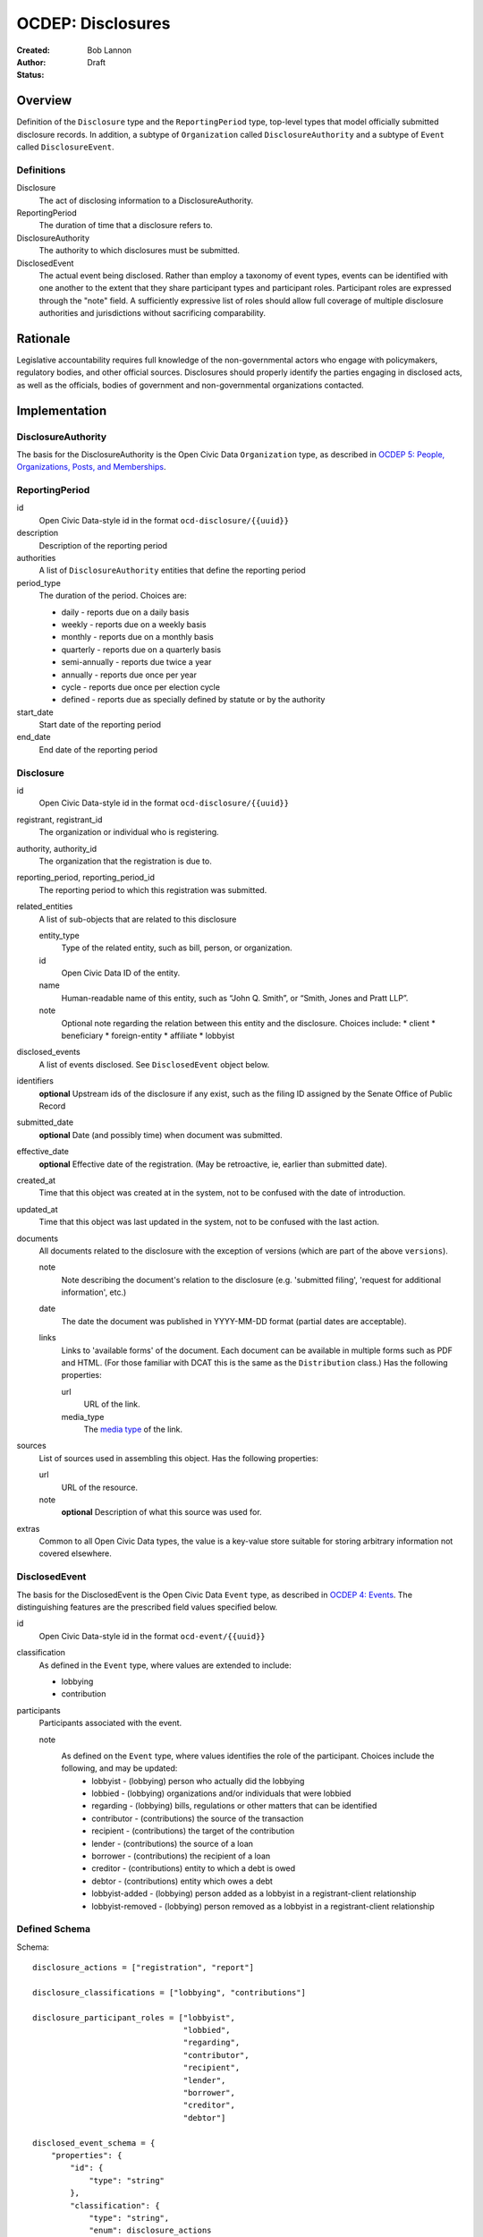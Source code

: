 ====================
OCDEP: Disclosures
====================

:Created: 
:Author: Bob Lannon
:Status: Draft

Overview
========

Definition of the ``Disclosure`` type and the ``ReportingPeriod`` type, top-level types that model officially submitted disclosure records. In addition, a subtype of ``Organization`` called ``DisclosureAuthority`` and a subtype of ``Event`` called ``DisclosureEvent``.

Definitions
-----------

Disclosure
    The act of disclosing information to a DisclosureAuthority.

ReportingPeriod
    The duration of time that a disclosure refers to.

DisclosureAuthority
    The authority to which disclosures must be submitted.

DisclosedEvent
    The actual event being disclosed. Rather than employ a taxonomy of event types, events can be identified with one another to the extent that they share participant types and participant roles. Participant roles are expressed through the "note" field. A sufficiently expressive list of roles should allow full coverage of multiple disclosure authorities and jurisdictions without sacrificing comparability.

Rationale
=========

Legislative accountability requires full knowledge of the non-governmental actors who engage with policymakers, regulatory bodies, and other official sources. Disclosures should properly identify the parties engaging in disclosed acts, as well as the officials, bodies of government and non-governmental organizations contacted.

Implementation
==============

DisclosureAuthority
-------------------
The basis for the DisclosureAuthority is the Open Civic Data ``Organization`` type, as described in `OCDEP 5: People, Organizations, Posts, and Memberships <http://opencivicdata.readthedocs.org/en/latest/proposals/0005.html>`_.

ReportingPeriod
---------------
id
    Open Civic Data-style id in the format ``ocd-disclosure/{{uuid}}``

description
    Description of the reporting period

authorities
    A list of ``DisclosureAuthority`` entities that define the reporting period

period_type
    The duration of the period. Choices are:

    * daily         - reports due on a daily basis
    * weekly        - reports due on a weekly basis
    * monthly       - reports due on a monthly basis
    * quarterly     - reports due on a quarterly basis
    * semi-annually - reports due twice a year
    * annually      - reports due once per year
    * cycle         - reports due once per election cycle
    * defined       - reports due as specially defined by statute or by the authority

start_date
    Start date of the reporting period

end_date
    End date of the reporting period

Disclosure
----------

id
    Open Civic Data-style id in the format ``ocd-disclosure/{{uuid}}``

registrant, registrant_id
    The organization or individual who is registering.

authority, authority_id
    The organization that the registration is due to.

reporting_period, reporting_period_id
    The reporting period to which this registration was submitted.

related_entities
    A list of sub-objects that are related to this disclosure

    entity_type
        Type of the related entity, such as bill, person, or organization.
    
    id
        Open Civic Data ID of the entity.
    
    name
        Human-readable name of this entity, such as “John Q. Smith”, or “Smith, Jones and Pratt LLP”.
    note
        Optional note regarding the relation between this entity and the disclosure. Choices include:
        * client
        * beneficiary
        * foreign-entity
        * affiliate
        * lobbyist

disclosed_events
    A list of events disclosed. See ``DisclosedEvent`` object below.

identifiers
    **optional**
    Upstream ids of the disclosure if any exist, such as the filing ID assigned by the Senate Office of Public Record

submitted_date
    **optional**
    Date (and possibly time) when document was submitted.

effective_date
    **optional**
    Effective date of the registration. (May be retroactive, ie, earlier than submitted date).

created_at
    Time that this object was created at in the system, not to be confused with the date of
    introduction.

updated_at
    Time that this object was last updated in the system, not to be confused with the last action.

documents
    All documents related to the disclosure with the exception of versions (which are part of
    the above ``versions``).

    note
        Note describing the document's relation to the disclosure (e.g. 'submitted filing', 'request for additional information', etc.)
    date
        The date the document was published in YYYY-MM-DD format
        (partial dates are acceptable).
    links
        Links to 'available forms' of the document.  Each document can be available in
        multiple forms such as PDF and HTML.  (For those familiar with DCAT this is the same
        as the ``Distribution`` class.)
        Has the following properties:

        url
            URL of the link.
        media_type
            The `media type <http://en.wikipedia.org/wiki/Internet_media_type>`_ of the link.

sources
    List of sources used in assembling this object.  Has the following properties:

    url
        URL of the resource.
    note
        **optional**
        Description of what this source was used for.

extras
    Common to all Open Civic Data types, the value is a key-value store suitable for storing arbitrary information not covered elsewhere.

DisclosedEvent
--------------
The basis for the DisclosedEvent is the Open Civic Data ``Event`` type, as described in `OCDEP 4: Events <http://opencivicdata.readthedocs.org/en/latest/proposals/0004.html>`_. The distinguishing features are the prescribed field values specified below.

id
    Open Civic Data-style id in the format ``ocd-event/{{uuid}}``

classification
    As defined in the ``Event`` type, where values are extended to include:

    * lobbying
    * contribution

participants
    Participants associated with the event. 

    note
        As defined on the ``Event`` type, where values identifies the role of the participant. Choices include the following, and may be updated:
          * lobbyist         - (lobbying) person who actually did the lobbying
          * lobbied          - (lobbying) organizations and/or individuals that were lobbied
          * regarding        - (lobbying) bills, regulations or other matters that can be identified
          * contributor      - (contributions) the source of the transaction
          * recipient        - (contributions) the target of the contribution
          * lender           - (contributions) the source of a loan
          * borrower         - (contributions) the recipient of a loan
          * creditor         - (contributions) entity to which a debt is owed
          * debtor           - (contributions) entity which owes a debt
          * lobbyist-added   - (lobbying) person added as a lobbyist in a registrant-client relationship
          * lobbyist-removed - (lobbying) person removed as a lobbyist in a registrant-client relationship


Defined Schema
--------------

Schema::

    disclosure_actions = ["registration", "report"]

    disclosure_classifications = ["lobbying", "contributions"]

    disclosure_participant_roles = ["lobbyist",
                                    "lobbied",
                                    "regarding",
                                    "contributor",
                                    "recipient",
                                    "lender",
                                    "borrower",
                                    "creditor",
                                    "debtor"]

    disclosed_event_schema = {
        "properties": {
            "id": {
                "type": "string"
            },
            "classification": {
                "type": "string",
                "enum": disclosure_actions
            },
            "name": {
                "type": "string"
            },
            "start_time": {
                "type": "datetime"
            },
            "timezone": {
                "type": "string"
            },
            "all_day": {
                "type": "boolean"
            },
            "end_time": {
                "type": ["datetime", "null"]
            },
            "status": {
                "type": "string",
                "blank": True,
                "enum": ["cancelled", "tentative", "confirmed", "passed"],
            },
            "description": {
                "type": "string",
                "blank": True
            },
            "location": {
                "type": "object",
                "properties": {

                    "name": {
                        "type": "string"
                    },

                    "note": {
                        "type": "string",
                        "blank": True
                    },

                    "url": {
                        "required": False,
                        "type": "string",
                    },

                    "coordinates": {
                        "type": ["object", "null"],
                        "properties": {
                            "latitude": {
                                "type": "string",
                            },

                            "longitude": {
                                "type": "string",
                            }
                        }
                    },
                },
            },

            "media": media_schema,

            "documents": {
                "items": {
                    "properties": {
                        "note": {
                            "type": "string"
                        },
                        "url": {
                            "type": "string"
                        },
                        "media_type": {
                            "type": "string"
                        },
                    },
                    "type": "object"
                },
                "type": "array"
            },

            "links": {
                "items": {
                    "properties": {

                        "note": {
                            "type": "string",
                            "blank": True
                        },

                        "url": {
                            "format": "uri",
                            "type": "string"
                        }
                    },
                    "type": "object"
                },
                "type": "array"
            },

            "participants": {
                "items": {
                    "properties": {

                        "name": {
                            "type": "string",
                        },

                        "id": {
                            "type": ["string", "null"]
                        },

                        "type": {
                            "enum": ["organization", "person"],
                            "type": "string"
                        },

                        "note": {
                            "type": "string",
                            "enum": disclosure_participant_roles
                        },

                    },
                    "type": "object"
                },
                "type": "array"
            },

            "agenda": {
                "items": {
                    "properties": {
                        "description": {
                            "type": "string"
                        },

                        "order": {
                            "type": ["string", "null"]
                        },

                        "subjects": {
                            "items": {"type": "string"},
                            "type": "array"
                        },

                        "media": media_schema,

                        "notes": {
                            "items": {
                                "type": "string"
                            },
                            "type": "array",
                            "minItems": 0
                        },

                        "related_entities": {
                            "items": {
                                "properties": {
                                    "entity_type": {
                                        "type": "string"
                                    },

                                    "id": {
                                        "type": ["string", "null"]
                                    },

                                    "name": {
                                        "type": "string"
                                    },

                                    "note": {
                                        "type": ["string", "null"]
                                    },
                                },
                                "type": "object"
                            },
                            "minItems": 0,
                            "type": "array"
                        },
                    },
                    "type": "object"
                },
                "minItems": 0,
                "type": "array"
            },
            "sources": sources,
            "extras": extras
        },
        "type": "object"
    }

    disclosure_related_entity_roles = ["client",
                                       "beneficiary",
                                       "foreign-entity",
                                       "affiliate"]

    disclosure_schema = {
        "properties": {
            "id": {
                "type": "string"
            },
            "registrant": {
                "type": "string"
            },
            "registrant_id": {
                "type": "string"
            },
            "authority": {
                "type": "string"
            },
            "authority_id": {
                "type": "string"
            },
            "reporting_period": {
                "type": "string"
            },
            "reporting_period_id": {
                "type": "string"
            },
            "related_entities": {
                "items": {
                    "properties": {
                        "entity_type": {
                            "type": "string"
                        },
                        "id": {
                            "type": "string"
                        },
                        "name": {
                            "type": "string"
                        },
                        "note": {
                            "type": "string",
                            "enum": disclosure_related_entity_roles,
                        },
                    },
                    "type": "object"
                },
                "type": "array"
            },
            "disclosed_events": {
                "items": disclosed_event_schema,
                "type": "array"
            },
            "official_id": {
                "type": "string"
            },
            "submitted_date": {
                "type": fuzzy_date_blank
            },
            "effective_date": {
                "type": fuzzy_date_blank
            },
            "created_at": {
                "type": "datetime"
            },
            "updated_at": {
                "type": "datetime"
            },
            "documents": {
                "items": {
                    "properties": {
                        "note": {
                            "type": "string"
                        },
                        "url": {
                            "type": "string"
                        },
                        "media_type": {
                            "type": "string"
                        },
                    },
                    "type": "object"
                },
                "type": "array"
            },
            "sources": sources,
            "extras": extras
        },
        "type": "object"
    }

Examples
--------


Lobbying Registration Example::

    # DisclosureAuthorities
    sopr = {
      "id": "ocd-organization/d006f8f6-a35a-11e4-9771-bb010e0210e2",
      "name": "Senate Office of Public Record",
      "other_names": [],
      "identifiers": [],
      "classification": "office",
      "jurisdiction": "us/government",
      "jurisdiction_id": "",
      "parent_id": "{{senate's ID}}",
      "founding_date": "",
      "dissolution_date": "",
      "image": "",
      "contact_details": [
        {
          "type": "voice",
          "label": "",
          "value": "202-224-0322",
          "note": ""
        }
      ],
      "links": [
        {
            "url": "http://www.senate.gov/pagelayout/legislative/one_item_and_teasers/opr.htm",
            "note": "Profile page"
        },
        {
            "url": "http://www.senate.gov/pagelayout/legislative/g_three_sections_with_teasers/lobbyingdisc.htm#lobbyingdisc=lda",
            "note": "Disclosure Home"
        },
        {
            "url": "http://soprweb.senate.gov/index.cfm?event=selectfields",
            "note": "Disclosure Search Portal"
        },
        {
            "url": "http://soprweb.senate.gov/",
            "note": "Disclosure Electronic Filing System"
        }
      ]
    }

    house_clerk = {
      "id": "ocd-organization/1aa0689a-a55c-11e4-9771-bb010e0210e2",
      "name": "Office of the Clerk of the U.S. House of Representatives",
      "other_names": [],
      "identifiers": [],
      "classification": "office",
      "jurisdiction": "us/government",
      "jurisdiction_id": "",
      "parent_id": "{{senate's ID}}",
      "founding_date": "",
      "dissolution_date": "",
      "image": "",
      "contact_details": [
        {
          "type": "address",
          "label": "contact address",
          "value": "U.S. Capitol, Room H154, Washington, DC 20515-6601",
          "note": ""
        },
        {
            "type": "email",
            "label": "general inquiries",
            "value": "info.clerkweb@mail.house.gov",
            "note": ""
        },
        {
            "type": "email",
            "label": "general technical support",
            "value": "techsupport.clerkweb@mail.house.gov",
            "note": ""
        },
        {
            "type": "email",
            "label": "HouseLive support",
            "value": "houselive@mail.house.gov",
            "note": ""
        }
      ],
      "links": [
        {
            "url": "http://lobbyingdisclosure.house.gov/",
            "note": "Lobbying Disclosure"
        },
        {
            "url": "http://clerk.house.gov/",
            "note": "Home"
        },
        {
            "url": "http://disclosures.house.gov/ld/ldsearch.aspx",
            "note": "Lobbying Disclosure Search"
        }
      ]
    }

    #ReportingPeriod
    reporting_period_eg_one =  {
        "id": "ocd-disclosure/reporting-period/d577982e-a55b-11e4-9771-bb010e0210e2",
        "description": "Federal Lobbying Disclosure: 2013, Second Quarter",
        "authorities": [
            sopr,
            house_clerk
        ],
        "period_type": "quarterly",
        "start_date": "2013-04-01",
        "end_date": "2013-06-30"
    }

    registrant_eg_one = {
      "id": "ocd-organization/23f9ce4e-a553-11e4-9771-bb010e0210e2",
      "name": "101 Strategy Partners, LLC",
      "other_names": [],
      "identifiers": [
        {
          "identifier": "42145",
          "scheme": "SOPR Lobbying Registrant ID"
        },
        {
          "identifier": "400987818",
          "scheme": "House Clerk Lobbying Registrant ID"
        }
      ],
      "jurisdiction": "",
      "jurisdiction_id": "",
      "classification": "Corporation",
      "parent_id": "",
      "founding_date": "",
      "dissolution_date": "",
      "image": "",
      "contact_details": [
        {
          "type": "voice",
          "label": "contact_phone",
          "value": "+1-202-414-6169",
          "note": "Mr. Blake Johnson"
        },
        {
          "type": "email",
          "label": "Mr. Blake Johnson",
          "value": "bjohnson@101sp.com",
          "note": "Mr. Blake Johnson"
        },
        {
          "type": "address",
          "label": "contact address",
          "value": "101 Constitution Ave NW, Suite L110, Washington, DC 20001",
          "note": "Mr. Blake Johnson"
        }
      ],
      "links": [],
      "extras": {
          "contact_details_structured": [
              {
                  "type": "address",
                  "label": "contact address",
                  "parts": [
                      {
                          "label": "address_one",
                          "value": "101 Constitution Ave NW",
                      },
                      {
                          "label": "address_two",
                          "value": "Suite L110",
                      },
                      {
                          "label": "city",
                          "value": "Washington",
                      },
                      {
                          "label": "state",
                          "value": "DC",
                      },
                      {
                          "label": "state",
                          "value": "20001",
                      },
                      {
                          "label": "country",
                          "value": "USA"
                      }
                  ],
                  "note": "registrant contact on SOPR LD-1"
              },
          ]
      }
    }

    client_eg_one = {
      "id": "ocd-organization/fc2be3fa-a55e-11e4-9771-bb010e0210e2",
      "name": "Imperatis Corp.",
      "other_names": [],
      "identifiers": [],
      "jurisdiction": "",
      "jurisdiction_id": "",
      "classification": "Corporation",
      "parent_id": "",
      "founding_date": "",
      "dissolution_date": "",
      "image": "",
      "contact_details": [
        {
          "type": "address",
          "label": "contact address",
          "value": "2231 Crystal Drive, Suite 401, Arlington, VA 22202",
          "note": ""
        }
      ],
      "links": [],
      "extras": {
          "contact_details_structured": [
              {
                  "type": "address",
                  "label": "contact address",
                  "parts": [
                      {
                          "label": "address",
                          "value": "2231 Crystal Drive, Suite 401",
                      },
                      {
                          "label": "city",
                          "value": "Arlington",
                      },
                      {
                          "label": "state",
                          "value": "VA",
                      },
                      {
                          "label": "zip",
                          "value": "22202",
                      },
                      {
                          "label": "country",
                          "value": "USA"
                      }
                  ],
                  "note": "client contact on SOPR LD-1"
              },
          ]
      }
    }

    filing_documents_one = [
            {
                "note": "submitted filing",
                "date": "2013-05-28",
                "links": [
                    {
                        "url": "http://soprweb.senate.gov/index.cfm?event=getFilingDetails&filingID=b4c3bd67-7c7c-45e6-8b6c-5fd6b55eec3f&filingTypeID=1",
                        "media_type": "text/html"
                    },
                    {
                        "url": "http://disclosures.house.gov/ld/ldxmlrelease/2013/RR/300567856.xml",
                        "media_type": "text/xml"
                    }
                ]
            }
        ]

    # Disclosure
    registration_eg = {
        "id": "ocd-disclosure/2f62bbd4-a561-11e4-9771-bb010e0210e2",
        "registrant": "101 Strategy Partners, LLC",
        "registrant_id": "23f9ce4e-a553-11e4-9771-bb010e0210e2",
        "authority": "Senate Office of Public Record",
        "authority_id": "d006f8f6-a35a-11e4-9771-bb010e0210e2",
        "reporting_period": "d577982e-a55b-11e4-9771-bb010e0210e2",
        "related_entities": [],
        "identifiers": [
            {
                "identifier": "b4c3bd67-7c7c-45e6-8b6c-5fd6b55eec3f",
                "scheme": "SOPR Lobbying Disclosure Filing ID"
            },
            {
                "identifier": "300567856",
                "scheme": "House Clerk Lobbying Disclosure Document ID"
            }
        ],
        "effective_date": "2013-05-28",
        "created_at": "2015-01-26T08:44:21Z",
        "updated_at": "2015-01-26T08:44:21Z",
        "documents": filing_documents_one,
        "disclosed_events": [
            {
                "id": "ocd-event/b2cfa11c-a5a7-11e4-9771-bb010e0210e2",
                "classification": "registration",
                "name": "101 Strategy Partners, LLC - New Client for Existing Registrant (2013Q2)",
                "start_time": "2013-05-28",
                "timezone": "America/New_York",
                "all_day": False,
                "end_time": None,
                "status": "",
                "description": "",
                "location": None,
                "media": None,
                "documents": filing_documents,
                "links": "",
                "participants": [
                    {
                        "entity_type": "organization",
                        "id": "ocd-organization/fc2be3fa-a55e-11e4-9771-bb010e0210e2",
                        "name": "Imperatis Corp.",
                        "note": "client"
                    },
                    {
                        "entity_type": "person",
                        "id": "ocd-person/6cc21a3e-a560-11e4-9771-bb010e0210e2",
                        "name": "Lee Johnson",
                        "note": "lobbyist"
                    },
                    {
                        "entity_type": "organization",
                        "id": "ocd-organization/23f9ce4e-a553-11e4-9771-bb010e0210e2",
                        "name": "101 Strategy Partners, LLC",
                        "note": "registrant"
                    }
                ],
                "agenda": [
                    {
                        "description": "lobbying issues covered",
                        "subjects": [
                            "DEF"
                        ],
                        "media": None,
                        "notes": [
                            "Intelligence support for overseas combat operations"
                        ],
                        "related_entities": []
                    }
                ]
            }
        ],
        "extras": {
            "sopr_ld1_fields": {
                "self_employed_individual": False,
                "general_description": "Public Affairs and Communications",
                "signatures": [
                    {
                        "signature_date": "2013-05-28T14:29:38Z",
                        "signature": "Digitally Signed By: Blake Johnson"
                    },
                ],

            }
        }
    }

    lobbyist_eg = {
        "id": "ocd-person/6cc21a3e-a560-11e4-9771-bb010e0210e2",
        "name": "Lee Johnson",
        "other_names": [],
        "identifiers": [],
        "gender": "",
        "birth_date": "",
        "death_date": "",
        "image": "",
        "summary": "",
        "biography": "",
        "national_identity": "",
        "contact_details": [],
        "links": [],
        "memberships": [
            {
                "organization": {
                    "id": "ocd-organization/23f9ce4e-a553-11e4-9771-bb010e0210e2",
                    "classification": "corporation",
                    "name": "101 Strategy Partners, LLC",
                },
                "post": {
                    "id": "ocd-post/b2b1f7c4-a5b2-11e4-9771-bb010e0210e2",
                    "role": "lobbyist",
                    "start_date": "2012-09-12",
                }
            }
        ],
        "extras": {}
    }

    main_contact_eg = {
        "id": "ocd-person/34d69332-a5b2-11e4-9771-bb010e0210e2",
        "name": "Mr. Blake Johnson",
        "other_names": [],
        "identifiers": [],
        "gender": "",
        "birth_date": "",
        "death_date": "",
        "image": "",
        "summary": "",
        "biography": "",
        "national_identity": "",
        "contact_details": [],
        "links": [],
        "memberships": [
            {
                "organization": {
                    "id": "ocd-organization/23f9ce4e-a553-11e4-9771-bb010e0210e2",
                    "classification": "corporation",
                    "name": "101 Strategy Partners, LLC",
                },
                "post": {
                    "id": "ocd-post/1f6ebafe-a5b4-11e4-9771-bb010e0210e2",
                    "role": "contact",
                    "start_date": "2012-09-12",
                }
            }
        ],
        "extras": {}
    }

Lobbying Report Example::

    registrant_eg_two = {
      "id": "ocd-organization/88c1eee4-a5e2-11e4-9771-bb010e0210e2",
      "name": "DRINKER BIDDLE & REATH LLP",
      "other_names": [],
      "identifiers": [
        {
          "identifier": "12631",
          "scheme": "SOPR Lobbying Registrant ID"
        },
        {
          "identifier": "31801",
          "scheme": "House Clerk Lobbying Registrant ID"
        }
      ],
      "jurisdiction": "",
      "jurisdiction_id": "",
      "classification": "Corporation",
      "parent_id": "",
      "founding_date": "",
      "dissolution_date": "",
      "image": "",
      "contact_details": [
        {
          "type": "voice",
          "label": "contact_phone",
          "value": "+1-202-230-5145",
          "note": "ILISA HALPERN PAUL"
        },
        {
          "type": "email",
          "label": "contact_email",
          "value": "ilisa.paul@dbr.com",
          "note": "ILISA HALPERN PAUL"
        },
        {
          "type": "address",
          "label": "contact address",
          "value": "1500 K STREET, NW, WASHINGTON, DC, 20005",
          "note": "Mr. Robert Driscoll"
        }
      ],
      "links": [],
      "extras": {
          "contact_details_structured": [
              {
                  "type": "address",
                  "label": "contact address",
                  "parts": [
                      {
                          "label": "address_one",
                          "value": "1500 K STREET, NW",
                      },
                      {
                          "label": "address_two",
                          "value": "",
                      },
                      {
                          "label": "city",
                          "value": "WASHINGTON",
                      },
                      {
                          "label": "state",
                          "value": "DC",
                      },
                      {
                          "label": "country",
                          "value": "USA"
                      },
                      {
                          "label": "zip",
                          "value": "20005"
                      }
                  ],
                  "note": "registrant principal place of business on SOPR LD-2"
              },
              {
                  "type": "address",
                  "label": "principal place of business",
                  "parts": [
                      {
                          "label": "city",
                          "value": "Philadelphia",
                      },
                      {
                          "label": "state",
                          "value": "PA",
                      },
                      {
                          "label": "country",
                          "value": "USA"
                      },
                      {
                          "label": "zip",
                          "value": "19103-6996"
                      }
                  ],
                  "note": "registrant principal place of business on SOPR LD-2"
              },
          ]
      }
    }

    reporting_period_eg_two =  {
        "id": "ocd-disclosure/reporting-period/e9aaedd4-a5e5-11e4-9771-bb010e0210e2",
        "description": "Federal Lobbying Disclosure: 2013, Third Quarter",
        "authorities": [
            sopr,
            house_clerk
        ],
        "period_type": "quarterly",
        "start_date": "2013-07-01",
        "end_date": "2013-09-30"
    }

    filing_documents_two = [
            {
                "note": "submitted filing",
                "date": "2013-10-17",
                "links": [
                    {
                        "url": "http://soprweb.senate.gov/index.cfm?event=getFilingDetails&filingID=80b956e1-3448-404a-bdfd-558ffe2631ce&filingTypeID=69",
                        "media_type": "text/html"
                    },
                    {
                        "url": "http://disclosures.house.gov/ld/ldxmlrelease/2013/RR/300567856.xml",
                        "media_type": "text/xml"
                    }
                ]
            }
        ]

    client_eg_two = {
      "id": "ocd-organization/b82bca00-a5e8-11e4-9771-bb010e0210e2",
      "name": "Smith & Nephew, Inc.",
      "other_names": [],
      "identifiers": [
          {
              "identifier": "12631-1005496",
              "scheme": "SOPR Lobbying Registrant-Client ID"
          },
          {
              "identifier": "318010137",
              "scheme": "House Clerk Lobbying Registrant-Client ID"
          }
      ],
      "jurisdiction": "",
      "jurisdiction_id": "",
      "classification": "Corporation",
      "parent_id": "",
      "founding_date": "",
      "dissolution_date": "",
      "image": "",
      "contact_details": [
        {
          "type": "address",
          "label": "contact address",
          "value": "1701 Pennsylvania Avenue, N.W., Suite 300, Washington, DC, 20006, USA",
          "note": "client address on SOPR LD-1"
        },
        {
          "type": "address",
          "label": "principal place of business",
          "value": "1701 Pennsylvania Avenue, N.W., Suite 300, Washington, DC, 20006, USA",
          "note": ""
        }
      ],
      "links": [],
      "extras": {
          "contact_details_structured": [
              {
                  "type": "address",
                  "label": "contact address",
                  "parts": [
                      {
                          "label": "address",
                          "value": "1701 Pennsylvania Avenue, N.W., Suite 300",
                      },
                      {
                          "label": "city",
                          "value": "Washington",
                      },
                      {
                          "label": "state",
                          "value": "DC",
                      },
                      {
                          "label": "zip",
                          "value": "20006",
                      },
                      {
                          "label": "country",
                          "value": "USA"
                      }
                  ],
                  "note": "client address on SOPR LD-1"
              },
              {
                  "type": "address",
                  "label": "principal place of business",
                  "parts": [
                      {
                          "label": "city",
                          "value": "Memphis",
                      },
                      {
                          "label": "state",
                          "value": "TN",
                      },
                      {
                          "label": "zip",
                          "value": "38116",
                      },
                      {
                          "label": "country",
                          "value": "USA"
                      }
                  ],
                  "note": "client address on SOPR LD-1"
              },
          ],
          "description": "Developer of advanced medical devices for healthcare professionals around the world"
      }
    }

    # Disclosure
    report_eg = {
        "id": "2f62bbd4-a561-11e4-9771-bb010e0210e2",
        "registrant": "DRINKER BIDDLE & REATH, LLP",
        "registrant_id": "88c1eee4-a5e2-11e4-9771-bb010e0210e2",
        "authority": "Senate Office of Public Record",
        "authority_id": "d006f8f6-a35a-11e4-9771-bb010e0210e2",
        "reporting_period_id": "ocd-disclosure/reporting-period/e9aaedd4-a5e5-11e4-9771-bb010e0210e2",
        "reporting_period": "Federal Lobbying Disclosure: 2013, Third Quarter",
        "related_entities": [],
        "identifiers": [
            {
                "identifier": "80b956e1-3448-404a-bdfd-558ffe2631ce",
                "scheme": "SOPR Lobbying Disclosure Filing ID"
            },
            {
                "identifier": "300595733",
                "scheme": "House Clerk Lobbying Disclosure Document ID"
            }
        ],
        "effective_date": "2013-10-17",
        "created_at": "2015-01-26T10:44:21Z",
        "updated_at": "2015-01-26T10:44:21Z",
        "documents": filing_documents_two,
        "disclosed_events": [
            {
                "id": "ocd-event/b2cfa11c-a5a7-11e4-9771-bb010e0210e2",
                "classification": "report",
                "name": "DRINKER BIDDLE & REATH - Lobbying Report, TAX for client Smith & Nephew (2013Q3)",
                "start_time": "2013-07-01",
                "timezone": "America/New_York",
                "all_day": False,
                "end_time": "2013-09-30",
                "status": "",
                "description": "",
                "location": None,
                "media": None,
                "documents": filing_documents,
                "links": "",
                "participants": [
                    {
                        "entity_type": "organization",
                        "id": "ocd-organization/b82bca00-a5e8-11e4-9771-bb010e0210e2",
                        "name": "Smith & Nephew, Inc.",
                        "note": "client"
                    },
                    {
                        "entity_type": "person",
                        "id": "ocd-person/53a6918a-a5ea-11e4-9771-bb010e0210e2",
                        "name": "Jodie Curtis",
                        "note": "lobbyist"
                    },
                    {
                        "entity_type": "organization",
                        "name": "DRINKER BIDDLE & REATH, LLP",
                        "id": "ocd-organization/88c1eee4-a5e2-11e4-9771-bb010e0210e2",
                        "note": "registrant"
                    },
                    {
                        "entity_type": "organization",
                        "id": "ocd-organization/{{house uuid}}",
                        "name": "US HOUSE OF REPRESENTATIVES",
                        "note": "lobbied"
                    }
                ],
                "agenda": [
                    {
                        "description": "lobbying issues covered",
                        "subjects": [
                            "TAX"
                        ],
                        "media": None,
                        "notes": [
                            "S. 232/H.R. 523, The Protect Medical Innovation Act of 2013."
                        ],
                        "related_entities": [
                            {
                                "entity_type": "bill",
                                "entity_name": "S 232",
                                "id": "ocd-bill/{{bill uuid}}",
                                "title": "The Protect Medical Innovation Act of 2013",
                                "related_bills": [
                                    {
                                        "identifier": "HR 523"
                                    }
                                ]
                            },
                            {
                                "entity_type": "bill",
                                "entity_name": "HR 523",
                                "id": "ocd-bill/{{bill uuid}}",
                                "title": "The Protect Medical Innovation Act of 2013",
                                "related_bills": [
                                    {
                                        "identifier": "S 232"
                                    }
                                ]
                            }
                        ]
                    }
                ]
            },
            {
                "id": "ocd-event/226e6360-a5f2-11e4-9771-bb010e0210e2",
                "classification": "report",
                "name": "DRINKER BIDDLE & REATH - Lobbying Report, MMM for client Smith & Nephew (2013Q3)",
                "start_time": "2013-07-01",
                "timezone": "America/New_York",
                "all_day": False,
                "end_time": "2013-09-30",
                "status": "",
                "description": "",
                "location": None,
                "media": None,
                "documents": filing_documents,
                "links": "",
                "participants": [
                    {
                        "entity_type": "organization",
                        "id": "ocd-organization/b82bca00-a5e8-11e4-9771-bb010e0210e2",
                        "name": "Smith & Nephew, Inc.",
                        "note": "client"
                    },
                    {
                        "entity_type": "person",
                        "id": "ocd-person/53a6918a-a5ea-11e4-9771-bb010e0210e2",
                        "name": "Jodie Curtis",
                        "note": "lobbyist"
                    },
                    {
                        "entity_type": "person",
                        "id": "ocd-person/53a6918a-a5ea-11e4-9771-bb010e0210e2",
                        "name": "Jim Twaddell",
                        "note": "lobbyist",
                        "memberships": [
                            {
                                "organization": {
                                    "id": "ocd-organization/f07f0666-a5ec-11e4-9771-bb010e0210e2",
                                    "classification": "staff",
                                    "name": "Staff, Senator Arlen Specter",
                                },
                                "post": {
                                    "id": "ocd-post/e9b95034-a5ec-11e4-9771-bb010e0210e2",
                                    "role": "legal aide",
                                }
                            },
                            {
                                "organization": {
                                    "id": "ocd-organization/f07f0666-a5ec-11e4-9771-bb010e0210e2",
                                    "classification": "staff",
                                    "name": "Staff, Senator Arlen Specter",
                                },
                                "post": {
                                    "id": "ocd-post/12008148-a5ed-11e4-9771-bb010e0210e2",
                                    "role": "deputy communications director",
                                }
                            }
                        ]
                    },
                    {
                        "entity_type": "person",
                        "id": "ocd-person/53a6918a-a5ea-11e4-9771-bb010e0210e2",
                        "name": "Jeremy Scott",
                        "note": "lobbyist",
                        "memberships": [
                            {
                                "organization": {
                                    "id": "ocd-organization/471f0282-a5ed-11e4-9771-bb010e0210e2",
                                    "classification": "staff",
                                    "name": "Staff, Senator Mike DeWine",
                                },
                                "post": {
                                    "id": "ocd-post/8355a260-a5ed-11e4-9771-bb010e0210e2",
                                    "role": "staff assistant",
                                }
                            },
                            {
                                "organization": {
                                    "id": "ocd-organization/471f0282-a5ed-11e4-9771-bb010e0210e2",
                                    "classification": "staff",
                                    "name": "Staff, Senator Mike DeWine",
                                },
                                "post": {
                                    "id": "ocd-post/12008148-a5ed-11e4-9771-bb010e0210e2",
                                    "role": "legal correspondent",
                                }
                            }
                        ]
                    },
                    {
                        "entity_type": "person",
                        "id": "ocd-person/e47bebbc-a5ed-11e4-9771-bb010e0210e2",
                        "name": "Ilsa Halpern Paul",
                        "note": "lobbyist",
                        "memberships": [
                            {
                                "organization": {
                                    "id": "ocd-organization/d10ea088-a5ed-11e4-9771-bb010e0210e2",
                                    "classification": "staff",
                                    "name": "Staff, Senator Dianne Feinstein",
                                },
                                "post": {
                                    "id": "ocd-post/f87a5b12-a5ed-11e4-9771-bb010e0210e2",
                                    "role": "staff assistant",
                                }
                            },
                            {
                                "organization": {
                                    "id": "ocd-organization/d10ea088-a5ed-11e4-9771-bb010e0210e2",
                                    "classification": "staff",
                                    "name": "Staff, Senator Dianne Feinstein",
                                },
                                "post": {
                                    "id": "ocd-post/3a10bc24-a5ee-11e4-9771-bb010e0210e2",
                                    "role": "legal correspondent",
                                }
                            },
                        ]
                    },
                    {
                        "entity_type": "person",
                        "id": "ocd-person/b5e9e3d8-a5ef-11e4-9771-bb010e0210e2",
                        "name": "Rebecca McGrath",
                        "note": "lobbyist",
                        "memberships": [
                            {
                                "organization": {
                                    "id": "ocd-organization/d2ad924e-a5ef-11e4-9771-bb010e0210e2",
                                    "classification": "staff",
                                    "name": "Staff, Senator Chris Dodd",
                                },
                                "post": {
                                    "id": "ocd-post/d95fab7c-a5ef-11e4-9771-bb010e0210e2",
                                    "role": "legal assistant",
                                }
                            },
                            {
                                "organization": {
                                    "id": "ocd-organization/d2ad924e-a5ef-11e4-9771-bb010e0210e2",
                                    "classification": "staff",
                                    "name": "Staff, Senator Chris Dodd",
                                },
                                "post": {
                                    "id": "ocd-post/15c99e60-a5f0-11e4-9771-bb010e0210e2",
                                    "role": "scheduler",
                                }
                            },
                        ]
                    },
                    {
                        "entity_type": "person",
                        "id": "ocd-person/53a6918a-a5ea-11e4-9771-bb010e0210e2",
                        "name": "Julie Hyams",
                        "note": "lobbyist",
                        "memberships": [
                            {
                                "organization": {
                                    "id": "ocd-organization/8218c230-a5f0-11e4-9771-bb010e0210e2",
                                    "classification": "staff",
                                    "name": "Staff, Representative Louis Stokes",
                                },
                                "post": {
                                    "id": "ocd-post/89b84e8e-a5f0-11e4-9771-bb010e0210e2",
                                    "role": "legal assistant",
                                }
                            },
                            {
                                "organization": {
                                    "id": "ocd-organization/8218c230-a5f0-11e4-9771-bb010e0210e2",
                                    "classification": "staff",
                                    "name": "Staff, Representative Louis Stokes",
                                },
                                "post": {
                                    "id": "ocd-post/a39a5bbc-a5f0-11e4-9771-bb010e0210e2",
                                    "role": "staff assistant",
                                }
                            }
                        ]
                    },
                    {
                        "entity_type": "person",
                        "id": "ocd-person/53a6918a-a5ea-11e4-9771-bb010e0210e2",
                        "name": "Erin Morton",
                        "note": "lobbyist"
                    },
                    {
                        "entity_type": "person",
                        "id": "ocd-person/53a6918a-a5ea-11e4-9771-bb010e0210e2",
                        "name": "Anna Howard",
                        "note": "lobbyist"
                    },
                    {
                        "entity_type": "organization",
                        "name": "DRINKER BIDDLE & REATH, LLP",
                        "id": "ocd-organization/88c1eee4-a5e2-11e4-9771-bb010e0210e2",
                        "note": "registrant"
                    },
                    {
                        "entity_type": "organization",
                        "id": "ocd-organization/{{house uuid}}",
                        "name": "US HOUSE OF REPRESENTATIVES",
                        "note": "lobbied"
                    }
                ],
                "agenda": [
                    {
                        "description": "lobbying issues covered",
                        "subjects": [
                            "MMM"
                        ],
                        "media": None,
                        "notes": [
                            "Proposed rule regarding durable medical equipment reimbursement definition of routinely purchased."
                        ],
                        "related_entities": []
                    }
                ]
            },
            {
                "id": "ocd-event/10629c86-a5f2-11e4-9771-bb010e0210e2",
                "classification": "report",
                "name": "DRINKER BIDDLE & REATH - Lobbying Report, TAX for client Smith & Nephew (2013Q3)",
                "start_time": "2013-07-01",
                "timezone": "America/New_York",
                "all_day": False,
                "end_time": "2013-09-30",
                "status": "",
                "description": "",
                "location": None,
                "media": None,
                "documents": filing_documents,
                "links": "",
                "participants": [
                    {
                        "entity_type": "organization",
                        "id": "ocd-organization/b82bca00-a5e8-11e4-9771-bb010e0210e2",
                        "name": "Smith & Nephew, Inc.",
                        "note": "client"
                    },
                    {
                        "entity_type": "person",
                        "id": "ocd-person/53a6918a-a5ea-11e4-9771-bb010e0210e2",
                        "name": "Jodie Curtis",
                        "note": "lobbyist"
                    },
                    {
                        "entity_type": "organization",
                        "name": "DRINKER BIDDLE & REATH, LLP",
                        "id": "ocd-organization/88c1eee4-a5e2-11e4-9771-bb010e0210e2",
                        "note": "registrant"
                    },
                ],
                "agenda": [
                    {
                        "description": "lobbying issues covered",
                        "subjects": [
                            "ECN"
                        ],
                        "media": None,
                        "notes": [
                            "Global Investment in American Jobs Act (H.R. 2052, S. 1023)."
                        ],
                        "related_entities": [
                            {
                                "entity_type": "bill",
                                "entity_name": "S 1023",
                                "id": "ocd-bill/{{bill uuid}}",
                                "title": "Global Investment in American Jobs Act",
                                "related_bills": [
                                    {
                                        "identifier": "HR 2052"
                                    }
                                ]
                            },
                            {
                                "entity_type": "bill",
                                "entity_name": "HR 2052",
                                "id": "ocd-bill/{{bill uuid}}",
                                "title": "Global Investment in American Jobs Act",
                                "related_bills": [
                                    {
                                        "identifier": "S 1023"
                                    }
                                ]
                            }
                        ]
                    }
                ]
            },
            {
                "id": "ocd-event/c3a740b8-a5f1-11e4-9771-bb010e0210e2",
                "classification": "registration",
                "name": "DRINKER BIDDLE & REATH - Lobbying Report, TAX for client Smith & Nephew (2013Q3)",
                "start_time": "2013-07-01",
                "timezone": "America/New_York",
                "all_day": False,
                "end_time": "2013-09-30",
                "status": "",
                "description": "",
                "location": None,
                "media": None,
                "documents": filing_documents,
                "links": "",
                "participants": [
                    {
                        "entity_type": "person",
                        "id": "ocd-person/53a6918a-a5ea-11e4-9771-bb010e0210e2",
                        "name": "Jim Twaddell",
                        "note": "lobbyist-added",
                        "memberships": [
                            {
                                "organization": {
                                    "id": "ocd-organization/f07f0666-a5ec-11e4-9771-bb010e0210e2",
                                    "classification": "staff",
                                    "name": "Staff, Senator Arlen Specter",
                                },
                                "post": {
                                    "id": "ocd-post/e9b95034-a5ec-11e4-9771-bb010e0210e2",
                                    "role": "legal aide",
                                }
                            },
                            {
                                "organization": {
                                    "id": "ocd-organization/f07f0666-a5ec-11e4-9771-bb010e0210e2",
                                    "classification": "staff",
                                    "name": "Staff, Senator Arlen Specter",
                                },
                                "post": {
                                    "id": "ocd-post/12008148-a5ed-11e4-9771-bb010e0210e2",
                                    "role": "deputy communications director",
                                }
                            }
                        ]
                    },
                    {
                        "entity_type": "person",
                        "id": "ocd-person/53a6918a-a5ea-11e4-9771-bb010e0210e2",
                        "name": "Jeremy Scott",
                        "note": "lobbyist-added",
                        "memberships": [
                            {
                                "organization": {
                                    "id": "ocd-organization/471f0282-a5ed-11e4-9771-bb010e0210e2",
                                    "classification": "staff",
                                    "name": "Staff, Senator Mike DeWine",
                                },
                                "post": {
                                    "id": "ocd-post/8355a260-a5ed-11e4-9771-bb010e0210e2",
                                    "role": "staff assistant",
                                }
                            },
                            {
                                "organization": {
                                    "id": "ocd-organization/471f0282-a5ed-11e4-9771-bb010e0210e2",
                                    "classification": "staff",
                                    "name": "Staff, Senator Mike DeWine",
                                },
                                "post": {
                                    "id": "ocd-post/12008148-a5ed-11e4-9771-bb010e0210e2",
                                    "role": "legal correspondent",
                                }
                            }
                        ]
                    },
                    {
                        "entity_type": "person",
                        "id": "ocd-person/e47bebbc-a5ed-11e4-9771-bb010e0210e2",
                        "name": "Ilsa Halpern Paul",
                        "note": "lobbyist-added",
                        "memberships": [
                            {
                                "organization": {
                                    "id": "ocd-organization/d10ea088-a5ed-11e4-9771-bb010e0210e2",
                                    "classification": "staff",
                                    "name": "Staff, Senator Dianne Feinstein",
                                },
                                "post": {
                                    "id": "ocd-post/f87a5b12-a5ed-11e4-9771-bb010e0210e2",
                                    "role": "staff assistant",
                                }
                            },
                            {
                                "organization": {
                                    "id": "ocd-organization/d10ea088-a5ed-11e4-9771-bb010e0210e2",
                                    "classification": "staff",
                                    "name": "Staff, Senator Dianne Feinstein",
                                },
                                "post": {
                                    "id": "ocd-post/3a10bc24-a5ee-11e4-9771-bb010e0210e2",
                                    "role": "legal correspondent",
                                }
                            },
                        ]
                    },
                    {
                        "entity_type": "person",
                        "id": "ocd-person/b5e9e3d8-a5ef-11e4-9771-bb010e0210e2",
                        "name": "Rebecca McGrath",
                        "note": "lobbyist-added",
                        "memberships": [
                            {
                                "organization": {
                                    "id": "ocd-organization/d2ad924e-a5ef-11e4-9771-bb010e0210e2",
                                    "classification": "staff",
                                    "name": "Staff, Senator Chris Dodd",
                                },
                                "post": {
                                    "id": "ocd-post/d95fab7c-a5ef-11e4-9771-bb010e0210e2",
                                    "role": "legal assistant",
                                }
                            },
                            {
                                "organization": {
                                    "id": "ocd-organization/d2ad924e-a5ef-11e4-9771-bb010e0210e2",
                                    "classification": "staff",
                                    "name": "Staff, Senator Chris Dodd",
                                },
                                "post": {
                                    "id": "ocd-post/15c99e60-a5f0-11e4-9771-bb010e0210e2",
                                    "role": "scheduler",
                                }
                            },
                        ]
                    },
                    {
                        "entity_type": "person",
                        "id": "ocd-person/53a6918a-a5ea-11e4-9771-bb010e0210e2",
                        "name": "Julie Hyams",
                        "note": "lobbyist-added",
                        "memberships": [
                            {
                                "organization": {
                                    "id": "ocd-organization/8218c230-a5f0-11e4-9771-bb010e0210e2",
                                    "classification": "staff",
                                    "name": "Staff, Representative Louis Stokes",
                                },
                                "post": {
                                    "id": "ocd-post/89b84e8e-a5f0-11e4-9771-bb010e0210e2",
                                    "role": "legal assistant",
                                }
                            },
                            {
                                "organization": {
                                    "id": "ocd-organization/8218c230-a5f0-11e4-9771-bb010e0210e2",
                                    "classification": "staff",
                                    "name": "Staff, Representative Louis Stokes",
                                },
                                "post": {
                                    "id": "ocd-post/a39a5bbc-a5f0-11e4-9771-bb010e0210e2",
                                    "role": "staff assistant",
                                }
                            }
                        ]
                    },
                    {
                        "entity_type": "person",
                        "id": "ocd-person/53a6918a-a5ea-11e4-9771-bb010e0210e2",
                        "name": "Erin Morton",
                        "note": "lobbyist-added"
                    },
                    {
                        "entity_type": "organization",
                        "name": "DRINKER BIDDLE & REATH, LLP",
                        "id": "ocd-organization/88c1eee4-a5e2-11e4-9771-bb010e0210e2",
                        "note": "registrant"
                    },
                    {
                        "entity_type": "organization",
                        "id": "ocd-organization/b82bca00-a5e8-11e4-9771-bb010e0210e2",
                        "name": "Smith & Nephew, Inc.",
                        "note": "client"
                    }
                ]
            },
            {
                "id": "ocd-event/c3a740b8-a5f1-11e4-9771-bb010e0210e2",
                "classification": "registration",
                "name": "DRINKER BIDDLE & REATH - Registration Update for client Smith & Nephew (2013Q3)",
                "start_time": "2013-07-01",
                "timezone": "America/New_York",
                "all_day": False,
                "end_time": "2013-09-30",
                "status": "",
                "description": "removing lobbyist(s)",
                "location": None,
                "media": None,
                "documents": filing_documents,
                "links": "",
                "participants": [
                    {
                        "entity_type": "organization",
                        "name": "DRINKER BIDDLE & REATH, LLP",
                        "id": "ocd-organization/88c1eee4-a5e2-11e4-9771-bb010e0210e2",
                        "note": "registrant"
                    },
                    {
                        "entity_type": "organization",
                        "id": "ocd-organization/b82bca00-a5e8-11e4-9771-bb010e0210e2",
                        "name": "Smith & Nephew, Inc.",
                        "note": "client"
                    },
                    {
                        "entity_type": "person",
                        "id": "ocd-person/32d71548-a5f3-11e4-9771-bb010e0210e2",
                        "name": "Andrew Bowman",
                        "note": "lobbyist-removed"
                    }
                ]
            }
        ],
        "extras": {
            "sopr_ld2_fields": {
                "self_employed_individual": False,
                "general_description": "Public Affairs and Communications",
                "signatures": [
                    {
                        "signature_date": "2013-05-28T14:29:38Z",
                        "signature": "Digitally Signed By: Blake Johnson"
                    },
                ],
                "expenses": {
                    "expense_amount": None,
                    "expense_method_a": False,
                    "expense_method_c": False,
                    "expense_method_b": False,
                    "expense_less_than_five_thousand": False,
                    "expense_five_thousand_or_more": False
                },
                "income": {
                    "income_less_than_five_thousand": False,
                    "income_amount": 50000.0,
                    "income_five_thousand_or_more": True
                },

            }
        }
    }
